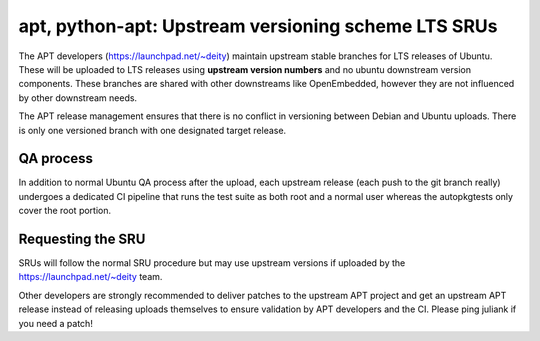 .. _apt_python_apt_upstream_versioning_scheme_lts_srus:

apt, python-apt: Upstream versioning scheme LTS SRUs
====================================================

The APT developers (https://launchpad.net/~deity) maintain upstream
stable branches for LTS releases of Ubuntu. These will be uploaded to
LTS releases using **upstream version numbers** and no ubuntu downstream
version components. These branches are shared with other downstreams
like OpenEmbedded, however they are not influenced by other downstream
needs.

The APT release management ensures that there is no conflict in
versioning between Debian and Ubuntu uploads. There is only one
versioned branch with one designated target release.

.. _qa_process:

QA process
----------

In addition to normal Ubuntu QA process after the upload, each upstream
release (each push to the git branch really) undergoes a dedicated CI
pipeline that runs the test suite as both root and a normal user whereas
the autopkgtests only cover the root portion.

.. _requesting_the_sru:

Requesting the SRU
------------------

SRUs will follow the normal SRU procedure but may use upstream versions
if uploaded by the https://launchpad.net/~deity team.

Other developers are strongly recommended to deliver patches to the
upstream APT project and get an upstream APT release instead of
releasing uploads themselves to ensure validation by APT developers and
the CI. Please ping juliank if you need a patch!

